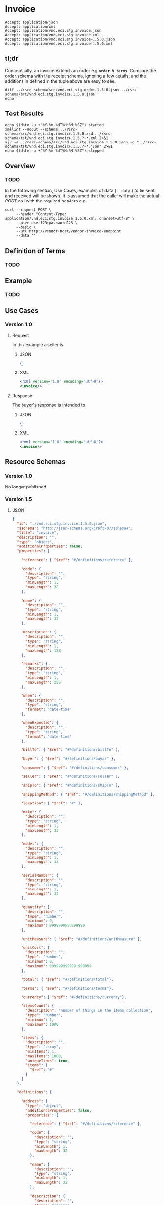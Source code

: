 # -*- mode: org -*-

#+EXPORT_FILE_NAME: ./README.md
#+OPTIONS: toc:nil
#+PROPERTY: mkdirp yes
#+STARTUP: content

* Invoice

#+BEGIN_EXAMPLE
Accept: application/json
Accept: application/xml
Accept: application/vnd.eci.stg.invoice.json
Accept: application/vnd.eci.stg.invoice.xml
Accept: application/vnd.eci.stg.invoice-1.5.0.json
Accept: application/vnd.eci.stg.invoice-1.5.0.xml
#+END_EXAMPLE

** tl;dr

Conceptually, an invoice extends an order e.g *~order V terms~*. Compare the order
schema with the receipt schema, ignoring a few details, and the additions in defined
in the tuple above are easy to see.

#+begin_src shell :exports both :results code
  diff ../rsrc-schema/src/vnd.eci.stg.order.1.5.0.json ../rsrc-schema/src/vnd.eci.stg.invoice.1.5.0.json
  echo
#+end_src

** Test Results

#+BEGIN_SRC shell :exports both :results table replace
  echo $(date -u +"%Y-%m-%dT%H:%M:%SZ") started
  xmllint --noout --schema ../rsrc-schema/src/vnd.eci.stg.invoice.1.5.0.xsd ../rsrc-schema/tst/vnd.eci.stg.invoice.1.5.?-*.xml 2>&1
  ajv -s ../rsrc-schema/src/vnd.eci.stg.invoice.1.5.0.json -d "../rsrc-schema/tst/vnd.eci.stg.invoice.1.5.?-*.json" 2>&1
  echo $(date -u +"%Y-%m-%dT%H:%M:%SZ") stopped
#+END_SRC

** Overview

*** TODO

#+BEGIN_SRC plantuml :file ../images/invoice-sequence.puml.png :exports results
  @startuml invoice-sequence.png
  Seller -> Buyer : [ POST ] invoice
  @enduml
#+END_SRC

In the following section, Use Cases, examples of data ( ~--data~ ) to be sent and
received will be shown. It is assumed that the caller will make the actual /POST/
call with the required headers e.g.

#+BEGIN_SRC shell
  curl --request POST \
       --header "Content-Type: application/vnd.eci.stg.invoice.1.5.0.xml; charset=utf-8" \
       --user user123:password123 \
       --basic \
       --url http://vendor-host/vendor-invoice-endpoint
       --data ''
#+END_SRC

** Definition of Terms

*** TODO

** Example

*** TODO

** Use Cases

*** Version 1.0

**** Request

In this example a seller is

***** JSON

#+BEGIN_SRC json :tangle ../rsrc-schema/tst/vnd.eci.stg.invoice.1.5.0-request.json
  {}
#+END_SRC

***** XML

#+BEGIN_SRC xml :tangle ../rsrc-schema/tst/vnd.eci.stg.invoice.1.5.0-request.xml
  <?xml version='1.0' encoding='utf-8'?>
  <invoice/>
#+END_SRC

**** Response

The buyer's response is intended to

***** JSON

#+BEGIN_SRC json :tangle ../rsrc-schema/tst/vnd.eci.stg.invoice.1.5.0-response.json
  {}
#+END_SRC

***** XML

#+Begin_src xml :tangle ../rsrc-schema/tst/vnd.eci.stg.invoice.1.5.0-response.xml
  <?xml version='1.0' encoding='utf-8'?>
  <invoice/>
#+END_SRC

** Resource Schemas

*** Version 1.0

No longer published

*** Version 1.5

**** JSON

#+BEGIN_SRC json :tangle ../rsrc-schema/src/vnd.eci.stg.invoice.1.5.0.json
  {
    "id": "./vnd.eci.stg.invoice.1.5.0.json",
    "$schema": "http://json-schema.org/draft-07/schema#",
    "title": "invoice",
    "description": "",
    "type": "object",
    "additionalProperties": false,
    "properties": {

      "reference": { "$ref": "#/definitions/reference" },

      "code": {
        "description": "",
        "type": "string",
        "minLength": 1,
        "maxLength": 32
      },

      "name": {
        "description": "",
        "type": "string",
        "minLength": 1,
        "maxLength": 32
      },

      "description": {
        "description": "",
        "type": "string",
        "minLength": 1,
        "maxLength": 128
      },

      "remarks": {
        "description": "",
        "type": "string",
        "minLength": 1,
        "maxLength": 256
      },

      "when": {
        "description": "",
        "type": "string",
        "format": "date-time"
      },

      "whenExpected": {
        "description": "",
        "type": "string",
        "format": "date-time"
      },

      "billTo": { "$ref": "#/definitions/billTo" },

      "buyer": { "$ref": "#/definitions/buyer" },

      "consumer": { "$ref": "#/definitions/consumer" },

      "seller": { "$ref": "#/definitions/seller" },

      "shipTo": { "$ref": "#/definitions/shipTo" },

      "shippingMethod": { "$ref": "#/definitions/shippingMethod" },

      "location": { "$ref": "#" },

      "make": {
        "description": "",
        "type": "string",
        "minLength": 1,
        "maxLength": 32
      },

      "model": {
        "description": "",
        "type": "string",
        "minLength": 1,
        "maxLength": 32
      },

      "serialNumber": {
        "description": "",
        "type": "string",
        "minLength": 1,
        "maxLength": 32
      },

      "quantity": {
        "description": "",
        "type": "number",
        "minimum": 0,
        "maximum": 999999999.999999
      },

      "unitMeasure": { "$ref": "#/definitions/unitMeasure" },

      "unitCost": {
        "description": "",
        "type": "number",
        "minimum": 0,
        "maximum": 999999999999.999999
      },

      "total": { "$ref": "#/definitions/total"},

      "terms": { "$ref": "#/definitions/terms"},

      "currency": { "$ref": "#/definitions/currency"},

      "itemsCount": {
        "description": "number of things in the items collection",
        "type": "number",
        "minimum": 1,
        "maximum": 1000
      },

      "items": {
        "description": "",
        "type": "array",
        "minItems": 1,
        "maxItems": 1000,
        "uniqueItems": true,
        "items": {
          "$ref": "#"
        }
      }
    },

    "definitions": {

      "address": {
        "type": "object",
        "additionalProperties": false,
        "properties": {

          "reference": { "$ref": "#/definitions/reference" },

          "code": {
            "description": "",
            "type": "string",
            "minLength": 1,
            "maxLength": 32
          },

          "name": {
            "description": "",
            "type": "string",
            "minLength": 1,
            "maxLength": 32
          },

          "description": {
            "description": "",
            "type": "string",
            "minLength": 1,
            "maxLength": 128
          },

          "remarks": {
            "description": "",
            "type": "string",
            "minLength": 1,
            "maxLength": 256
          },

          "msc": {
            "description": "mail stop code",
            "type": "string",
            "minLength": 1,
            "maxLength": 40
          },

          "mtn": {
            "description": "attention line",
            "type": "string",
            "minLength": 1,
            "maxLength": 40
          },

          "rcp": {
            "description": "recipient or business name",
            "type": "string",
            "minLength": 1,
            "maxLength": 40
          },

          "alt": {
            "description": "alternate location",
            "type": "string",
            "minLength": 1,
            "maxLength": 40
          },

          "dal": {
            "description": "delivery address line",
            "type": "string",
            "minLength": 1,
            "maxLength": 40
          },

          "city": {
            "description": "",
            "type": "string",
            "minLength": 1,
            "maxLength": 40
          },

          "region": {
            "description": "",
            "type": "string",
            "minLength": 1,
            "maxLength": 40
          },

          "postalCode": {
            "description": "",
            "type": "string",
            "minLength": 1,
            "maxLength": 40
          },

          "country": {
            "description": "",
            "type": "string",
            "minLength": 1,
            "maxLength": 40
          }
        }
      },

      "billTo": {
        "type": "object",
        "additionalProperties": false,
        "properties": {

          "reference": { "$ref": "#/definitions/reference" },

          "code": {
            "description": "",
            "type": "string",
            "minLength": 1,
            "maxLength": 32
          },

          "name": {
            "description": "",
            "type": "string",
            "minLength": 1,
            "maxLength": 32
          },

          "description": {
            "description": "",
            "type": "string",
            "minLength": 1,
            "maxLength": 128
          },

          "remarks": {
            "description": "",
            "type": "string",
            "minLength": 1,
            "maxLength": 256
          },

          "location": { "$ref": "#/definitions/address" },

          "email": {
            "description": "",
            "type": "string",
            "minLength": 1,
            "maxLength": 256
          },

          "phone": {
            "description": "",
            "type": "string",
            "minLength": 1,
            "maxLength": 32
          },

          "taxID": {
            "description": "",
            "type": "string",
            "minLength": 1,
            "maxLength": 32
          },

          "contact": { "$ref": "#/definitions/contact" }
        }
      },

      "buyer": {
        "type": "object",
        "additionalProperties": false,
        "properties": {

          "reference": { "$ref": "#/definitions/reference" },

          "code": {
            "description": "",
            "type": "string",
            "minLength": 1,
            "maxLength": 32
          },

          "name": {
            "description": "",
            "type": "string",
            "minLength": 1,
            "maxLength": 32
          },

          "description": {
            "description": "",
            "type": "string",
            "minLength": 1,
            "maxLength": 128
          },

          "remarks": {
            "description": "",
            "type": "string",
            "minLength": 1,
            "maxLength": 256
          },

          "location": { "$ref": "#/definitions/address" },

          "email": {
            "description": "",
            "type": "string",
            "minLength": 1,
            "maxLength": 256
          },

          "phone": {
            "description": "",
            "type": "string",
            "minLength": 1,
            "maxLength": 32
          },

          "taxID": {
            "description": "",
            "type": "string",
            "minLength": 1,
            "maxLength": 32
          },

          "contact": { "$ref": "#/definitions/contact" }
        }
      },

      "consumer": {
        "type": "object",
        "additionalProperties": false,
        "properties": {

          "reference": { "$ref": "#/definitions/reference" },

          "code": {
            "description": "",
            "type": "string",
            "minLength": 1,
            "maxLength": 32
          },

          "name": {
            "description": "",
            "type": "string",
            "minLength": 1,
            "maxLength": 32
          },

          "description": {
            "description": "",
            "type": "string",
            "minLength": 1,
            "maxLength": 128
          },

          "remarks": {
            "description": "",
            "type": "string",
            "minLength": 1,
            "maxLength": 256
          },

          "location": { "$ref": "#/definitions/address" },

          "email": {
            "description": "",
            "type": "string",
            "minLength": 1,
            "maxLength": 256
          },

          "phone": {
            "description": "",
            "type": "string",
            "minLength": 1,
            "maxLength": 32
          },

          "taxID": {
            "description": "",
            "type": "string",
            "minLength": 1,
            "maxLength": 32
          },

          "contact": { "$ref": "#/definitions/contact" },

          "contract": { "$ref": "#/definitions/reference" }
        }
      },

      "contact": {
        "type": "object",
        "additionalProperties": false,
        "properties": {

          "reference": { "$ref": "#/definitions/reference" },

          "code": {
            "description": "",
            "type": "string",
            "minLength": 1,
            "maxLength": 32
          },

          "name": {
            "description": "",
            "type": "string",
            "minLength": 1,
            "maxLength": 32
          },

          "description": {
            "description": "",
            "type": "string",
            "minLength": 1,
            "maxLength": 128
          },

          "remarks": {
            "description": "",
            "type": "string",
            "minLength": 1,
            "maxLength": 256
          },

          "location": { "$ref": "#/definitions/address" },

          "email": {
            "description": "",
            "type": "string",
            "minLength": 1,
            "maxLength": 256
          },

          "phone": {
            "description": "",
            "type": "string",
            "minLength": 1,
            "maxLength": 32
          }
        }
      },

      "currency": {
        "type": "object",
        "additionalProperties": false,
        "properties": {

          "code": {
            "description": "",
            "type": "string",
            "minLength": 1,
            "maxLength": 32
          },

          "name": {
            "description": "",
            "type": "string",
            "minLength": 1,
            "maxLength": 32
          },

          "description": {
            "description": "",
            "type": "string",
            "minLength": 1,
            "maxLength": 128
          },

          "remarks": {
            "description": "",
            "type": "string",
            "minLength": 1,
            "maxLength": 256
          },

          "number": {
            "description": "",
            "type": "number",
            "minimum": 1,
            "maximum": 999
          },

          "precision": {
            "description": "",
            "type": "number",
            "minimum": 0,
            "maximum": 18
          },

          "scale": {
            "description": "",
            "type": "number",
            "minimum": 1,
            "maximum": 6
          }
        }
      },

      "reference": {
        "type": "object",
        "additionalProperties": false,
        "properties": {

          "code": {
            "description": "",
            "type": "string",
            "minLength": 1,
            "maxLength": 32
          },

          "name": {
            "description": "",
            "type": "string",
            "minLength": 1,
            "maxLength": 32
          },

          "description": {
            "description": "",
            "type": "string",
            "minLength": 1,
            "maxLength": 128
          },

          "remarks": {
            "description": "",
            "type": "string",
            "minLength": 1,
            "maxLength": 256
          },

          "type": { "$ref": "#/definitions/reference/definitions/referenceTypeEnum" },

          "referencesCount": {
            "description": "number of things in the references collection",
            "type": "number",
            "minimum": 1,
            "maximum": 1000
          },

          "references": {
            "description": "",
            "type": "array",
            "minItems": 1,
            "maxItems": 1000,
            "uniqueItems": true,
            "items": {
              "$ref": "#/definitions/reference"
            }
          }
        },

        "definitions": {
          "referenceTypeEnum": {
            "type": "string",
            "enum": ["buyer", "consumer", "manufacturer", "seller" ]
          }
        }
      },

      "seller": {
        "type": "object",
        "additionalProperties": false,
        "properties": {

          "reference": { "$ref": "#/definitions/reference" },

          "code": {
            "description": "",
            "type": "string",
            "minLength": 1,
            "maxLength": 32
          },

          "name": {
            "description": "",
            "type": "string",
            "minLength": 1,
            "maxLength": 32
          },

          "description": {
            "description": "",
            "type": "string",
            "minLength": 1,
            "maxLength": 128
          },

          "remarks": {
            "description": "",
            "type": "string",
            "minLength": 1,
            "maxLength": 256
          },

          "location": { "$ref": "#/definitions/address" },

          "email": {
            "description": "",
            "type": "string",
            "minLength": 1,
            "maxLength": 256
          },

          "phone": {
            "description": "",
            "type": "string",
            "minLength": 1,
            "maxLength": 32
          },

          "taxID": {
            "description": "",
            "type": "string",
            "minLength": 1,
            "maxLength": 32
          },

          "contact": { "$ref": "#/definitions/contact" }
        }
      },

      "shippingMethod": {
        "type": "object",
        "additionalProperties": false,
        "properties": {

          "code": {
            "description": "",
            "type": "string",
            "minLength": 1,
            "maxLength": 32
          },

          "name": {
            "description": "",
            "type": "string",
            "minLength": 1,
            "maxLength": 32
          },

          "description": {
            "description": "",
            "type": "string",
            "minLength": 1,
            "maxLength": 128
          },

          "remarks": {
            "description": "",
            "type": "string",
            "minLength": 1,
            "maxLength": 256
          },

          "billTo": { "$ref": "#/definitions/billTo" },

          "itemsCount": {
            "description": "number of shipping methods in the collection",
            "type": "number",
            "minimum": 1,
            "maximum": 1000
          },

          "items": {
            "description": "",
            "type": "array",
            "minItems": 1,
            "maxItems": 1000,
            "uniqueItems": true,
            "items": {
              "$ref": "#/definitions/shippingMethod"
            }
          }
        }
      },

      "shipTo": {
        "type": "object",
        "additionalProperties": false,
        "properties": {

          "reference": { "$ref": "#/definitions/reference" },

          "code": {
            "description": "",
            "type": "string",
            "minLength": 1,
            "maxLength": 32
          },

          "name": {
            "description": "",
            "type": "string",
            "minLength": 1,
            "maxLength": 32
          },

          "description": {
            "description": "",
            "type": "string",
            "minLength": 1,
            "maxLength": 128
          },

          "remarks": {
            "description": "",
            "type": "string",
            "minLength": 1,
            "maxLength": 256
          },

          "location": { "$ref": "#/definitions/address" },

          "email": {
            "description": "",
            "type": "string",
            "minLength": 1,
            "maxLength": 256
          },

          "phone": {
            "description": "",
            "type": "string",
            "minLength": 1,
            "maxLength": 32
          },

          "contact": { "$ref": "#/definitions/contact" },

          "isDropShip": {
            "description": "",
            "type": "boolean"
          }
        }
      },

      "tax": {
        "type": "object",
        "properties": {

          "code": {
            "description": "",
            "type": "string",
            "minLength": 1,
            "maxLength": 32
          },

          "name": {
            "description": "",
            "type": "string",
            "minLength": 1,
            "maxLength": 32
          },

          "description": {
            "description": "",
            "type": "string",
            "minLength": 1,
            "maxLength": 128
          },

          "remarks": {
            "description": "",
            "type": "string",
            "minLength": 1,
            "maxLength": 256
          },

          "amount": {
            "description": "",
            "type": "number",
            "minimum": 0,
            "maximum": 999999999999.999999
          },

          "authority": {
            "description": "",
            "type": "string",
            "minLength": 1,
            "maxLength": 32
          },

          "itemsCount": {
            "description": "number of things in the items collection",
            "type": "number",
            "minimum": 1,
            "maximum": 1000
          },

          "items": {
            "description": "",
            "type": "array",
            "minItems": 1,
            "maxItems": 1000,
            "uniqueItems": true,
            "items": {
              "$ref": "#/definitions/tax"
            }
          }
        },

        "additionalProperties": false
      },

      "terms": {
        "type": "object",
        "additionalProperties": false,
        "properties" : {

          "code": {
            "description": "",
            "type": "string",
            "minLength": 1,
            "maxLength": 32
          },

          "name": {
            "description": "",
            "type": "string",
            "minLength": 1,
            "maxLength": 32
          },

          "description": {
            "description": "",
            "type": "string",
            "minLength": 1,
            "maxLength": 128
          },

          "amount": {
            "description": "",
            "type": "number",
            "minimum" : 0,
            "maximum" : 999999999999.999999
          },

          "rate": {
            "description": "",
            "type": "number",
            "minimum" : 0,
            "maximum" : 999999999999.999999
          },

          "date": {
            "type" : "string",
            "format": "date-time"
          },

          "dateExpected": {
            "type" : "string",
            "format": "date-time"
          },

          "remarks": {
            "description": "human to human information",
            "type": "string",
            "minLength": 1,
            "maxLength": 256
          }
        }
      },

      "total": {
        "type": "object",
        "additionalProperties": false,
        "properties": {

          "amount": {
            "description": "",
            "type": "number",
            "minimum": 0,
            "maximum": 999999999999.999999
          },

          "discountAmount": {
            "description": "",
            "type": "number",
            "minimum": 0,
            "maximum": 999999999999.999999
          },

          "freightAmount": {
            "description": "",
            "type": "number",
            "minimum": 0,
            "maximum": 999999999999.999999
          },

          "termsAmount": {
            "description": "",
            "type": "number",
            "minimum": 0,
            "maximum": 999999999999.999999
          },

          "tax": { "$ref": "#/definitions/tax" },

          "remarks": {
            "description": "",
            "type": "string",
            "minLength": 1,
            "maxLength": 256
          }
        }
      },

      "unitMeasure": {
        "type": "object",
        "additionalProperties": false,
        "properties": {
          "code": {
            "description": "",
            "type": "string",
            "minLength": 1,
            "maxLength": 32
          },

          "name": {
            "description": "",
            "type": "string",
            "minLength": 1,
            "maxLength": 32
          },

          "description": {
            "description": "",
            "type": "string",
            "minLength": 1,
            "maxLength": 128
          },

          "remarks": {
            "description": "",
            "type": "string",
            "minLength": 1,
            "maxLength": 256
          },

          "quantity": {
            "description": "",
            "type": "number",
            "minimum": 0,
            "maximum": 999999999.999999
          }
        }
      }
    }
  }

#+END_SRC

**** XML

#+BEGIN_SRC xml :tangle ../rsrc-schema/src/vnd.eci.stg.invoice.1.5.0.xsd
  <?xml version='1.0' encoding='utf-8'?>

  <xs:schema xmlns:xs='http://www.w3.org/2001/XMLSchema'
             elementFormDefault='qualified'
             xml:lang='en'>

    <xs:element name='invoice' type='ItemType'/>

    <xs:complexType name='AddressType'>
      <xs:sequence>
        <xs:element name='reference'   type='ReferenceType' minOccurs='0' maxOccurs='1' />
        <xs:element name='name'        type='xs:string'     minOccurs='0' maxOccurs='1' />
        <xs:element name='description' type='xs:string'     minOccurs='0' maxOccurs='1' />
        <xs:element name='remarks'     type='xs:string'     minOccurs='0' maxOccurs='1' />
        <xs:element name='msc'         type='xs:string'     minOccurs='0' maxOccurs='1' />
        <xs:element name='mtn'         type='xs:string'     minOccurs='0' maxOccurs='1' />
        <xs:element name='rcp'         type='xs:string'     minOccurs='0' maxOccurs='1' />
        <xs:element name='alt'         type='xs:string'     minOccurs='0' maxOccurs='1' />
        <xs:element name='dal'         type='xs:string'     minOccurs='0' maxOccurs='1' />
        <xs:element name='city'        type='xs:string'     minOccurs='0' maxOccurs='1' />
        <xs:element name='region'      type='xs:string'     minOccurs='0' maxOccurs='1' />
        <xs:element name='postalCode'  type='xs:string'     minOccurs='0' maxOccurs='1' />
        <xs:element name='country'     type='xs:string'     minOccurs='0' maxOccurs='1' />
      </xs:sequence>
    </xs:complexType>

    <xs:complexType name='BillToType'>
      <xs:sequence>
        <xs:element name='reference'   type='ReferenceType' minOccurs='0' maxOccurs='1' />
        <xs:element name='name'        type='xs:string'     minOccurs='0' maxOccurs='1' />
        <xs:element name='description' type='xs:string'     minOccurs='0' maxOccurs='1' />
        <xs:element name='remarks'     type='xs:string'     minOccurs='0' maxOccurs='1' />
        <xs:element name='location'    type='AddressType'   minOccurs='0' maxOccurs='1' />
        <xs:element name='email'       type='xs:string'     minOccurs='0' maxOccurs='1' />
        <xs:element name='phone'       type='xs:string'     minOccurs='0' maxOccurs='1' />
        <xs:element name='taxID'       type='xs:string'     minOccurs='0' maxOccurs='1' />
      </xs:sequence>
    </xs:complexType>

    <xs:complexType name='BuyerType'>
      <xs:sequence>
        <xs:element name='reference'   type='ReferenceType' minOccurs='0' maxOccurs='1' />
        <xs:element name='name'        type='xs:string'     minOccurs='0' maxOccurs='1' />
        <xs:element name='description' type='xs:string'     minOccurs='0' maxOccurs='1' />
        <xs:element name='remarks'     type='xs:string'     minOccurs='0' maxOccurs='1' />
        <xs:element name='location'    type='AddressType'   minOccurs='0' maxOccurs='1' />
        <xs:element name='email'       type='xs:string'     minOccurs='0' maxOccurs='1' />
        <xs:element name='phone'       type='xs:string'     minOccurs='0' maxOccurs='1' />
        <xs:element name='taxID'       type='xs:string'     minOccurs='0' maxOccurs='1' />
      </xs:sequence>
    </xs:complexType>
    <xs:complexType name='ConsumerType'>
      <xs:sequence>
        <xs:element name='reference'   type='ReferenceType' minOccurs='0' maxOccurs='1' />
        <xs:element name='name'        type='xs:string'     minOccurs='0' maxOccurs='1' />
        <xs:element name='description' type='xs:string'     minOccurs='0' maxOccurs='1' />
        <xs:element name='remarks'     type='xs:string'     minOccurs='0' maxOccurs='1' />
        <xs:element name='location'    type='AddressType'   minOccurs='0' maxOccurs='1' />
        <xs:element name='contract'    type='ReferenceType' minOccurs='0' maxOccurs='1' />
        <xs:element name='email'       type='xs:string'     minOccurs='0' maxOccurs='1' />
        <xs:element name='phone'       type='xs:string'     minOccurs='0' maxOccurs='1' />
        <xs:element name='taxID'       type='xs:string'     minOccurs='0' maxOccurs='1' />
      </xs:sequence>
    </xs:complexType>

    <xs:complexType name='CurrencyType'>
      <xs:sequence>
        <xs:element name='code'      type='xs:string'  />
        <xs:element name='name'      type='xs:string'  />
        <xs:element name='number'    type='xs:integer' />
        <xs:element name='precision' type='xs:integer' />
        <xs:element name='scale'     type='xs:integer' />
      </xs:sequence>
    </xs:complexType>

    <xs:complexType name='ItemType'>
      <xs:sequence>
        <xs:element name='reference'       type='ReferenceType'      minOccurs='0' maxOccurs='1' />
        <xs:element name='name'            type='xs:string'          minOccurs='0' maxOccurs='1' />
        <xs:element name='description'     type='xs:string'          minOccurs='0' maxOccurs='1' />
        <xs:element name='remarks'         type='xs:string'          minOccurs='0' maxOccurs='1' />
        <xs:element name='location'        type='AddressType'        minOccurs='0' maxOccurs='1' />
        <xs:element name='buyer'           type='BuyerType'          minOccurs='0' maxOccurs='1' />
        <xs:element name='consumer'        type='ConsumerType'       minOccurs='0' maxOccurs='1' />
        <xs:element name='seller'          type='SellerType'         minOccurs='0' maxOccurs='1' />
        <xs:element name='shipTo'          type='ShipToType'         minOccurs='0' maxOccurs='1' />
        <xs:element name='billTo'          type='BillToType'         minOccurs='0' maxOccurs='1' />
        <xs:element name='shippingMethod'  type='ShippingMethodType' minOccurs='0' maxOccurs='1' />
        <xs:element name='when'            type='xs:dateTime'        minOccurs='0' maxOccurs='1' />
        <xs:element name='whenExpected'    type='xs:dateTime'        minOccurs='0' maxOccurs='1' />
        <xs:element name='lineNumber'      type='xs:integer'         minOccurs='0' maxOccurs='1' />
        <xs:element name='make'            type='xs:string'          minOccurs='0' maxOccurs='1' />
        <xs:element name='model'           type='xs:string'          minOccurs='0' maxOccurs='1' />
        <xs:element name='serialNumber'    type='xs:string'          minOccurs='0' maxOccurs='1' />
        <xs:element name='quantity'        type='xs:float'           minOccurs='0' maxOccurs='1' />
        <xs:element name='unitCost'        type='MoneyType'          minOccurs='0' maxOccurs='1' />
        <xs:element name='unitMeasure'     type='UnitMeasureType'    minOccurs='0' maxOccurs='1' />
        <xs:element name='total'           type='TotalType'          minOccurs='0' maxOccurs='1' />
        <xs:element name='currency'        type='CurrencyType'       minOccurs='0' maxOccurs='1' />
        <xs:element name='itemsCount'      type='xs:integer'         minOccurs='0' maxOccurs='1' />
        <xs:element name='items'           type='ItemsType'          minOccurs='0' maxOccurs='1' />
      </xs:sequence>
    </xs:complexType>

    <xs:complexType name='ItemsType'>
      <xs:sequence minOccurs='1' maxOccurs='5000'>
        <xs:element name='item' type='ItemType'/>
      </xs:sequence>
    </xs:complexType>

    <xs:simpleType name='MoneyType'>
      <xs:annotation>
        <xs:documentation>
          Every Product must have a unit cost that is equal to or greater than
          0 and must cost just under one trillion monetary units. Version 1.5.0
          assumes the monetary unit is US Dollars.
        </xs:documentation>
      </xs:annotation>
      <xs:restriction base='xs:decimal'>
        <xs:minInclusive value='0'/>
        <xs:maxInclusive value='999999999999.999999'/>
        <xs:fractionDigits value='6'/>
        <xs:totalDigits value='18'/>
      </xs:restriction>
    </xs:simpleType>

    <xs:complexType name='ReferenceType'>
      <xs:sequence>
        <xs:element name='code'        type='xs:string' minOccurs='0' maxOccurs='1' />
        <xs:element name='name'        type='xs:string' minOccurs='0' maxOccurs='1' />
        <xs:element name='description' type='xs:string' minOccurs='0' maxOccurs='1' />
        <xs:element name='remarks'     type='xs:string' minOccurs='0' maxOccurs='1' />
        <xs:element name='type'        type='ReferenceTypeEnum' minOccurs='0' maxOccurs='1' />

        <xs:element name='refsCount'   type='xs:integer'     minOccurs='0' maxOccurs='1' />
        <xs:element name='refs'        type='ReferencesType' minOccurs='0' maxOccurs='1' />
      </xs:sequence>
    </xs:complexType>

    <xs:simpleType name='ReferenceTypeEnum'>
      <xs:restriction base='xs:string'>
        <xs:enumeration value='buyer'/>
        <xs:enumeration value='consumer'/>
        <xs:enumeration value='manufacturer'/>
        <xs:enumeration value='seller'/>
      </xs:restriction>
    </xs:simpleType>

    <xs:complexType name='ReferencesType'>
      <xs:sequence minOccurs='0' maxOccurs='1000'>
        <xs:element name='reference' type='ReferenceType'/>
      </xs:sequence>
    </xs:complexType>

    <xs:complexType name='SellerType'>
      <xs:sequence>
        <xs:element name='reference'   type='ReferenceType' minOccurs='0' maxOccurs='1' />
        <xs:element name='name'        type='xs:string'     minOccurs='0' maxOccurs='1' />
        <xs:element name='description' type='xs:string'     minOccurs='0' maxOccurs='1' />
        <xs:element name='remarks'     type='xs:string'     minOccurs='0' maxOccurs='1' />
        <xs:element name='location'    type='AddressType'   minOccurs='0' maxOccurs='1' />
        <xs:element name='email'       type='xs:string'     minOccurs='0' maxOccurs='1' />
        <xs:element name='phone'       type='xs:string'     minOccurs='0' maxOccurs='1' />
        <xs:element name='taxID'       type='xs:string'     minOccurs='0' maxOccurs='1' />
      </xs:sequence>
    </xs:complexType>

    <xs:complexType name='ShippingMethodType'>
      <xs:sequence>
        <xs:element name='code'        type='xs:string' minOccurs='0' maxOccurs='1' />
        <xs:element name='name'        type='xs:string' minOccurs='0' maxOccurs='1' />
        <xs:element name='description' type='xs:string' minOccurs='0' maxOccurs='1' />
        <xs:element name='remarks'     type='xs:string' minOccurs='0' maxOccurs='1' />
        <xs:element name='type'                         minOccurs='0' maxOccurs='1'  >
          <xs:simpleType>
            <xs:restriction base='xs:string'>
              <xs:enumeration value='buyer'        />
              <xs:enumeration value='consumer'     />
              <xs:enumeration value='document'     />
              <xs:enumeration value='lineNumber'   />
              <xs:enumeration value='manufacturer' />
              <xs:enumeration value='seller'       />
            </xs:restriction>
          </xs:simpleType>
        </xs:element>
      </xs:sequence>
    </xs:complexType>

    <xs:complexType name='ShipToType'>
      <xs:sequence>
        <xs:element name='reference'   type='ReferenceType' minOccurs='0' maxOccurs='1' />
        <xs:element name='name'        type='xs:string'     minOccurs='0' maxOccurs='1' />
        <xs:element name='description' type='xs:string'     minOccurs='0' maxOccurs='1' />
        <xs:element name='remarks'     type='xs:string'     minOccurs='0' maxOccurs='1' />
        <xs:element name='location'    type='AddressType'   minOccurs='0' maxOccurs='1' />
        <xs:element name='email'       type='xs:string'     minOccurs='0' maxOccurs='1' />
        <xs:element name='phone'       type='xs:string'     minOccurs='0' maxOccurs='1' />
        <xs:element name='isDropShip'  type='xs:boolean'    minOccurs='0' maxOccurs='1' />
      </xs:sequence>
    </xs:complexType>

    <xs:complexType name='TaxType'>
      <xs:sequence>
        <xs:element name='code'            type='xs:string'  minOccurs='0' maxOccurs='1' />
        <xs:element name='name'            type='xs:string'  minOccurs='0' maxOccurs='1' />
        <xs:element name='description'     type='xs:string'  minOccurs='0' maxOccurs='1' />
        <xs:element name='remarks'         type='xs:string'  minOccurs='0' maxOccurs='1' />
        <xs:element name='amount'          type='MoneyType'  minOccurs='0' maxOccurs='1' />
        <xs:element name='authority'       type='xs:string'  minOccurs='0' maxOccurs='1' />
        <xs:element name='itemsCount'      type='xs:integer' minOccurs='0' maxOccurs='1' />
        <xs:element name='items'           type='ItemsType'  minOccurs='0' maxOccurs='1' />
      </xs:sequence>
    </xs:complexType>

    <xs:complexType name='TotalType'>
      <xs:sequence>
        <xs:element name='amount'         type='MoneyType' minOccurs='0' maxOccurs='1' />
        <xs:element name='discountAmount' type='MoneyType' minOccurs='0' maxOccurs='1' />
        <xs:element name='freightAmount'  type='MoneyType' minOccurs='0' maxOccurs='1' />
        <xs:element name='termsAmount'    type='MoneyType' minOccurs='0' maxOccurs='1' />
        <xs:element name='tax'            type='TaxType'   minOccurs='0' maxOccurs='1' />
        <xs:element name='remarks'        type='xs:string' minOccurs='0' maxOccurs='1' />
      </xs:sequence>
    </xs:complexType>

    <xs:complexType name='UnitMeasureType'>
      <xs:sequence>
        <xs:element name='name'        type='xs:string'  />
        <xs:element name='description' type='xs:string'  />
        <xs:element name='remarks'     type='xs:string'  />
        <xs:element name='code'        type='xs:string'  />
        <xs:element name='quantity'    type='xs:decimal' />
      </xs:sequence>
    </xs:complexType>

  </xs:schema>
#+END_SRC

** © 2018-2019 ECI Software Solutions, Inc. All rights reserved.
